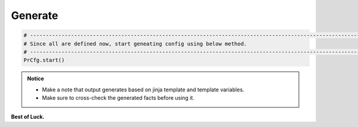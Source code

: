
Generate
============================================


.. code-block:: python

    # -------------------------------------------------------------------------------------------------------------
    # Since all are defined now, start geneating config using below method.
    # -------------------------------------------------------------------------------------------------------------
    PrCfg.start()



.. admonition:: Notice

	* Make a note that output generates based on jinja template and template variables.		
	* Make sure to cross-check the generated facts before using it.


**Best of Luck.**
